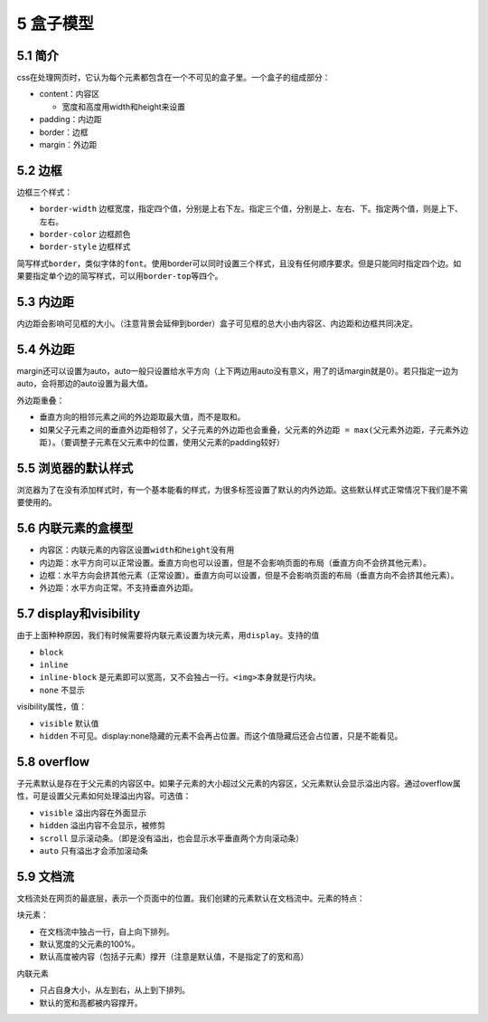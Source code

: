 5 盒子模型
==========

5.1 简介
--------

css在处理网页时，它认为每个元素都包含在一个不可见的盒子里。一个盒子的组成部分：

-  content：内容区

   -  宽度和高度用width和height来设置

-  padding：内边距
-  border：边框
-  margin：外边距

5.2 边框
--------

边框三个样式：

-  ``border-width``
   边框宽度，指定四个值，分别是上右下左。指定三个值，分别是上、左右、下。指定两个值，则是上下、左右。
-  ``border-color`` 边框颜色
-  ``border-style`` 边框样式

简写样式\ ``border``\ ，类似字体的\ ``font``\ 。使用border可以同时设置三个样式，且没有任何顺序要求。但是只能同时指定四个边。如果要指定单个边的简写样式，可以用\ ``border-top``\ 等四个。

5.3 内边距
----------

内边距会影响可见框的大小。（注意背景会延伸到border）盒子可见框的总大小由内容区、内边距和边框共同决定。

5.4 外边距
----------

margin还可以设置为auto，auto一般只设置给水平方向（上下两边用auto没有意义，用了的话margin就是0）。若只指定一边为auto，会将那边的auto设置为最大值。

外边距重叠：

-  垂直方向的相邻元素之间的外边距取最大值，而不是取和。
-  如果父子元素之间的垂直外边距相邻了，父子元素的外边距也会重叠，\ ``父元素的外边距 = max(父元素外边距，子元素外边距)``\ 。（要调整子元素在父元素中的位置，使用父元素的padding较好）

5.5 浏览器的默认样式
--------------------

浏览器为了在没有添加样式时，有一个基本能看的样式，为很多标签设置了默认的内外边距。这些默认样式正常情况下我们是不需要使用的。

5.6 内联元素的盒模型
--------------------

-  内容区：内联元素的内容区设置\ ``width``\ 和\ ``height``\ 没有用
-  内边距：水平方向可以正常设置。垂直方向也可以设置，但是不会影响页面的布局（垂直方向不会挤其他元素）。
-  边框：水平方向会挤其他元素（正常设置）。垂直方向可以设置，但是不会影响页面的布局（垂直方向不会挤其他元素）。
-  外边距：水平方向正常。不支持垂直外边距。

5.7 display和visibility
-----------------------

由于上面种种原因，我们有时候需要将内联元素设置为块元素，用\ ``display``\ 。支持的值

-  ``block``
-  ``inline``
-  ``inline-block``
   是元素即可以宽高，又不会独占一行。\ ``<img>``\ 本身就是行内块。
-  ``none`` 不显示

visibility属性，值：

-  ``visible`` 默认值
-  ``hidden``
   不可见。display:none隐藏的元素不会再占位置。而这个值隐藏后还会占位置，只是不能看见。

5.8 overflow
------------

子元素默认是存在于父元素的内容区中。如果子元素的大小超过父元素的内容区，父元素默认会显示溢出内容。通过overflow属性，可是设置父元素如何处理溢出内容。可选值：

-  ``visible`` 溢出内容在外面显示
-  ``hidden`` 溢出内容不会显示，被修剪
-  ``scroll``
   显示滚动条。（即是没有溢出，也会显示水平垂直两个方向滚动条）
-  ``auto`` 只有溢出才会添加滚动条

5.9 文档流
----------

文档流处在网页的最底层，表示一个页面中的位置。我们创建的元素默认在文档流中。元素的特点：

块元素：

-  在文档流中独占一行，自上向下排列。
-  默认宽度的父元素的100%。
-  默认高度被内容（包括子元素）撑开（注意是默认值，不是指定了的宽和高）

内联元素

-  只占自身大小，从左到右，从上到下排列。
-  默认的宽和高都被内容撑开。
